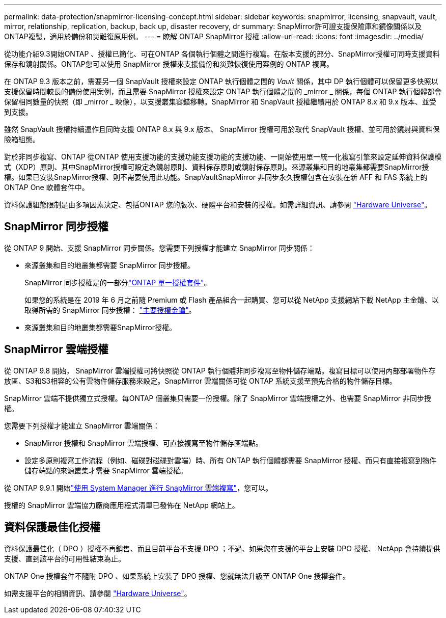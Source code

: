 ---
permalink: data-protection/snapmirror-licensing-concept.html 
sidebar: sidebar 
keywords: snapmirror, licensing, snapvault, vault, mirror, relationship, replication, backup, back up, disaster recovery, dr 
summary: SnapMirror許可證支援保險庫和鏡像關係以及ONTAP複製，適用於備份和災難復原用例。 
---
= 瞭解 ONTAP SnapMirror 授權
:allow-uri-read: 
:icons: font
:imagesdir: ../media/


[role="lead"]
從功能介紹9.3開始ONTAP 、授權已簡化、可在ONTAP 各個執行個體之間進行複寫。在版本支援的部分、SnapMirror授權可同時支援資料保存和鏡射關係。ONTAP您可以使用 SnapMirror 授權來支援備份和災難恢復使用案例的 ONTAP 複寫。

在 ONTAP 9.3 版本之前，需要另一個 SnapVault 授權來設定 ONTAP 執行個體之間的 _Vault_ 關係，其中 DP 執行個體可以保留更多快照以支援保留時間較長的備份使用案例，而且需要 SnapMirror 授權來設定 ONTAP 執行個體之間的 _mirror _ 關係，每個 ONTAP 執行個體都會保留相同數量的快照（即 _mirror _ 映像），以支援叢集容錯移轉。SnapMirror 和 SnapVault 授權繼續用於 ONTAP 8.x 和 9.x 版本、並受到支援。

雖然 SnapVault 授權持續運作且同時支援 ONTAP 8.x 與 9.x 版本、 SnapMirror 授權可用於取代 SnapVault 授權、並可用於鏡射與資料保險箱組態。

對於非同步複寫、ONTAP 從ONTAP 使用支援功能的支援功能支援功能的支援功能、一開始使用單一統一化複寫引擎來設定延伸資料保護模式（XDP）原則、其中SnapMirror授權可設定為鏡射原則、資料保存原則或鏡射保存原則。來源叢集和目的地叢集都需要SnapMirror授權。如果已安裝SnapMirror授權、則不需要使用此功能。SnapVaultSnapMirror 非同步永久授權包含在安裝在新 AFF 和 FAS 系統上的 ONTAP One 軟體套件中。

資料保護組態限制是由多項因素決定、包括ONTAP 您的版次、硬體平台和安裝的授權。如需詳細資訊、請參閱 https://hwu.netapp.com/["Hardware Universe"^]。



== SnapMirror 同步授權

從 ONTAP 9 開始、支援 SnapMirror 同步關係。您需要下列授權才能建立 SnapMirror 同步關係：

* 來源叢集和目的地叢集都需要 SnapMirror 同步授權。
+
SnapMirror 同步授權是的一部分link:../system-admin/manage-licenses-concept.html["ONTAP 單一授權套件"]。

+
如果您的系統是在 2019 年 6 月之前隨 Premium 或 Flash 產品組合一起購買、您可以從 NetApp 支援網站下載 NetApp 主金鑰、以取得所需的 SnapMirror 同步授權： https://mysupport.netapp.com/NOW/knowledge/docs/olio/guides/master_lickey/["主要授權金鑰"^]。

* 來源叢集和目的地叢集都需要SnapMirror授權。




== SnapMirror 雲端授權

從 ONTAP 9.8 開始， SnapMirror 雲端授權可將快照從 ONTAP 執行個體非同步複寫至物件儲存端點。複寫目標可以使用內部部署物件存放區、S3和S3相容的公有雲物件儲存服務來設定。SnapMirror 雲端關係可從 ONTAP 系統支援至預先合格的物件儲存目標。

SnapMirror 雲端不提供獨立式授權。每ONTAP 個叢集只需要一份授權。除了 SnapMirror 雲端授權之外、也需要 SnapMirror 非同步授權。

您需要下列授權才能建立 SnapMirror 雲端關係：

* SnapMirror 授權和 SnapMirror 雲端授權、可直接複寫至物件儲存區端點。
* 設定多原則複寫工作流程（例如、磁碟對磁碟對雲端）時、所有 ONTAP 執行個體都需要 SnapMirror 授權、而只有直接複寫到物件儲存端點的來源叢集才需要 SnapMirror 雲端授權。


從 ONTAP 9.9.1 開始link:cloud-backup-with-snapmirror-task.html["使用 System Manager 進行 SnapMirror 雲端複寫"]，您可以。

授權的 SnapMirror 雲端協力廠商應用程式清單已發佈在 NetApp 網站上。



== 資料保護最佳化授權

資料保護最佳化（ DPO ）授權不再銷售、而且目前平台不支援 DPO ；不過、如果您在支援的平台上安裝 DPO 授權、 NetApp 會持續提供支援、直到該平台的可用性結束為止。

ONTAP One 授權套件不隨附 DPO 、如果系統上安裝了 DPO 授權、您就無法升級至 ONTAP One 授權套件。

如需支援平台的相關資訊、請參閱 https://hwu.netapp.com/["Hardware Universe"^]。
